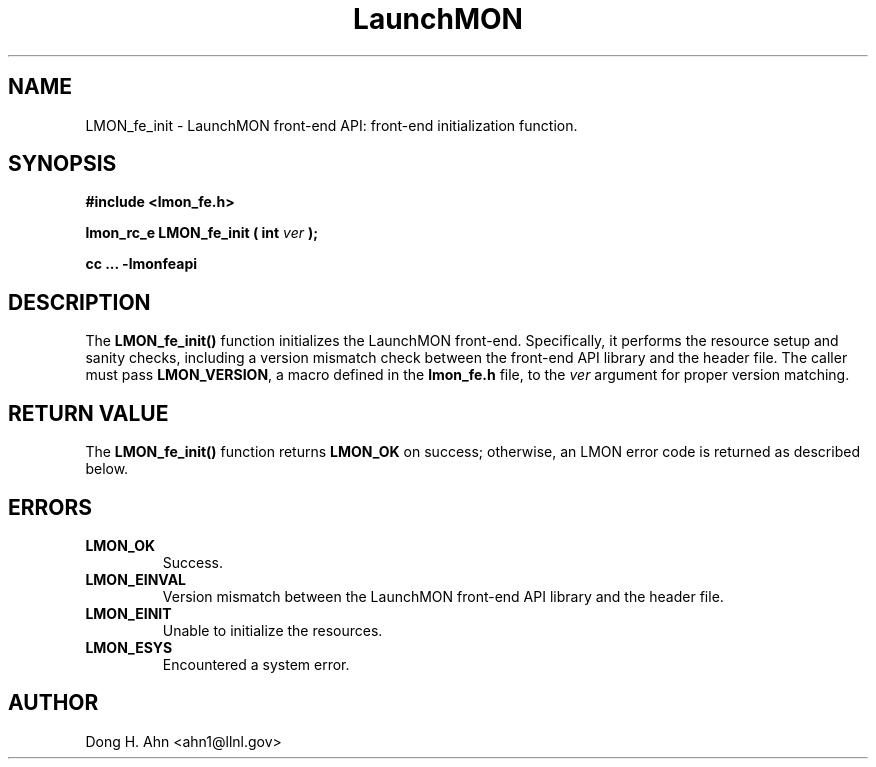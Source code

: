 .TH LaunchMON 3 "MAY 2014" LaunchMON "LaunchMON Front-End API"

.SH NAME
LMON_fe_init \- LaunchMON front-end API: front-end initialization function. 

.SH SYNOPSIS
.B #include <lmon_fe.h>
.PP
.BI "lmon_rc_e LMON_fe_init ( int " ver " );"
.PP
.B cc ... -lmonfeapi

.SH DESCRIPTION
The \fBLMON_fe_init()\fR function initializes the LaunchMON 
front-end. Specifically, it performs the resource setup 
and sanity checks, including
a version mismatch check between the front-end API library and the
header file. The caller must pass \fBLMON_VERSION\fR, 
a macro defined in the \fBlmon_fe.h\fR file, 
to the \fIver\fR argument for proper version matching. 

.SH RETURN VALUE
The \fBLMON_fe_init()\fR function returns \fBLMON_OK\fR
on success; otherwise, an LMON error code is returned 
as described below.

.SH ERRORS
.TP
.B LMON_OK
Success.
.TP
.B LMON_EINVAL
Version mismatch between the LaunchMON front-end API library and the header file.
.TP
.B LMON_EINIT
Unable to initialize the resources.
.TP
.B LMON_ESYS
Encountered a system error.

.SH AUTHOR
Dong H. Ahn <ahn1@llnl.gov>

